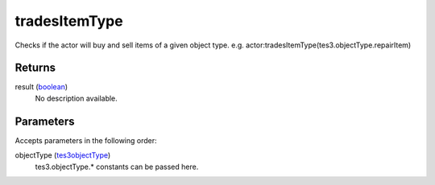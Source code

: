 tradesItemType
====================================================================================================

Checks if the actor will buy and sell items of a given object type. e.g. actor:tradesItemType(tes3.objectType.repairItem)

Returns
----------------------------------------------------------------------------------------------------

result (`boolean`_)
    No description available.

Parameters
----------------------------------------------------------------------------------------------------

Accepts parameters in the following order:

objectType (`tes3objectType`_)
    tes3.objectType.* constants can be passed here.

.. _`boolean`: ../../../lua/type/boolean.html
.. _`tes3objectType`: ../../../lua/type/tes3objectType.html
